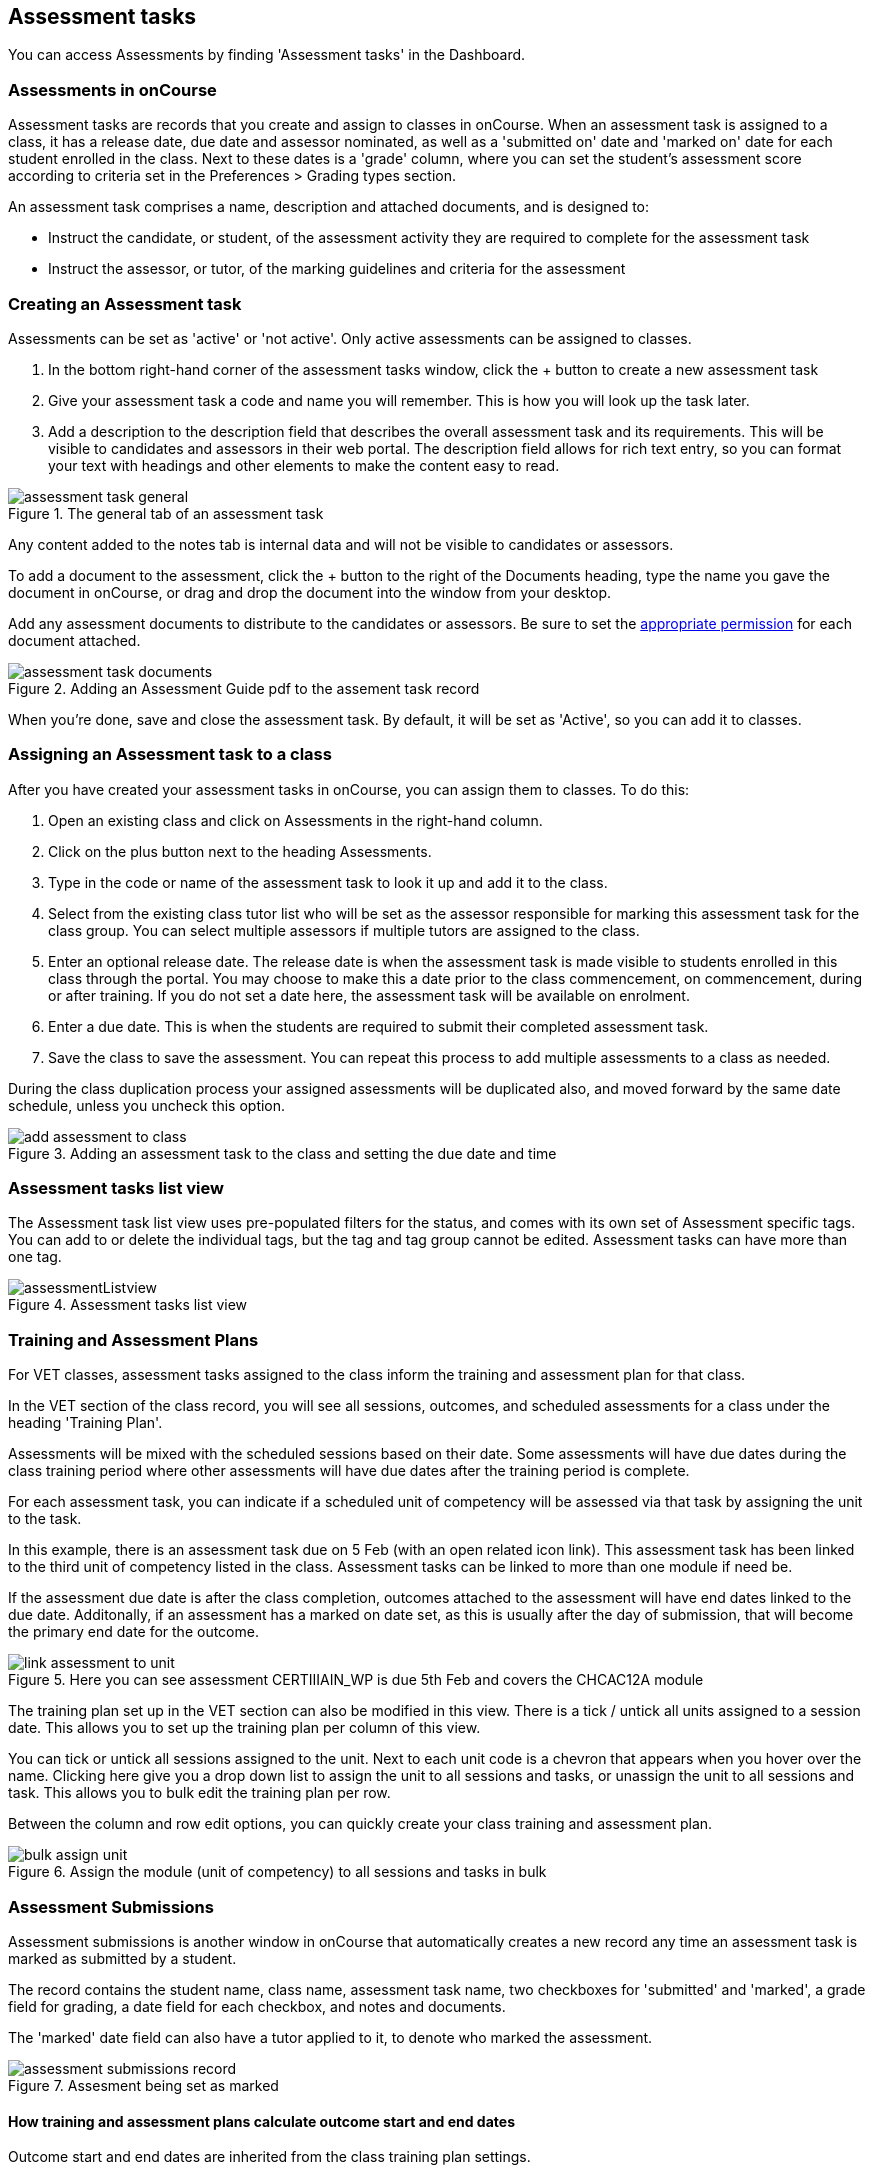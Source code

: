 [[assessment]]
== Assessment tasks

You can access Assessments by finding 'Assessment tasks' in the Dashboard.

[[assessment-whatIs]]
=== Assessments in onCourse

Assessment tasks are records that you create and assign to classes in onCourse. When an assessment task is assigned to a class, it has a release date, due date and assessor nominated, as well as a 'submitted on' date and 'marked on' date for each student enrolled in the class. Next to these dates is a 'grade' column, where you can set the student's assessment score according to criteria set in the Preferences > Grading types section.

An assessment task comprises a name, description and attached documents, and is designed to:

* Instruct the candidate, or student, of the assessment activity they are required to complete for the assessment task
* Instruct the assessor, or tutor, of the marking guidelines and criteria for the assessment

[[assessment-creating]]
=== Creating an Assessment task

Assessments can be set as 'active' or 'not active'. Only active assessments can be assigned to classes.

. In the bottom right-hand corner of the assessment tasks window, click the + button to create a new assessment task
. Give your assessment task a code and name you will remember. This is how you will look up the task later.
. Add a description to the description field that describes the overall assessment task and its requirements. This will be visible to candidates and assessors in their web portal. The description field allows for rich text entry, so you can format your text with headings and other elements to make the content easy to read.

image::images/assessment/assessment_task_general.png[title='The general tab of an assessment task']

Any content added to the notes tab is internal data and will not be visible to candidates or assessors.

To add a document to the assessment, click the + button to the right of the Documents heading, type the name you gave the document in onCourse, or drag and drop the document into the window from your desktop.

Add any assessment documents to distribute to the candidates or assessors. Be sure to set the <<documentManagement-accessRights, appropriate permission>> for each document attached.

image::images/assessment/assessment_task_documents.png[title='Adding an Assessment Guide pdf to the assement task record']

When you're done, save and close the assessment task. By default, it will be set as 'Active', so you can add it to classes.

[[assessment-class]]
=== Assigning an Assessment task to a class

After you have created your assessment tasks in onCourse, you can assign them to classes. To do this:

. Open an existing class and click on Assessments in the right-hand column.
. Click on the plus button next to the heading Assessments.
. Type in the code or name of the assessment task to look it up and add it to the class.
. Select from the existing class tutor list who will be set as the assessor responsible for marking this assessment task for the class group. You can select multiple assessors if multiple tutors are assigned to the class.
. Enter an optional release date. The release date is when the assessment task is made visible to students enrolled in this class through the portal. You may choose to make this a date prior to the class commencement, on commencement, during or after training. If you do not set a date here, the assessment task will be available on enrolment.
. Enter a due date. This is when the students are required to submit their completed assessment task.
. Save the class to save the assessment. You can repeat this process to add multiple assessments to a class as needed.

During the class duplication process your assigned assessments will be duplicated also, and moved forward by the same date schedule, unless you uncheck this option.

image::images/assessment/add_assessment_to_class.png[title='Adding an assessment task to the class and setting the due date and time']

[[assessment-listview]]
=== Assessment tasks list view

The Assessment task list view uses pre-populated filters for the status, and comes with its own set of Assessment specific tags. You can add to or delete the individual tags, but the tag and tag group cannot be edited. Assessment tasks can have more than one tag.

image::images/assessment/assessmentListview.png[title='Assessment tasks list view']

[[assessment-trainingPlan]]
=== Training and Assessment Plans

For VET classes, assessment tasks assigned to the class inform the training and assessment plan for that class.

In the VET section of the class record, you will see all sessions, outcomes, and scheduled assessments for a class under the heading 'Training Plan'.

Assessments will be mixed with the scheduled sessions based on their date. Some assessments will have due dates during the class training period where other assessments will have due dates after the training period is complete.

For each assessment task, you can indicate if a scheduled unit of competency will be assessed via that task by assigning the unit to the task.

In this example, there is an assessment task due on 5 Feb (with an open related icon link). This assessment task has been linked to the third unit of competency listed in the class. Assessment tasks can be linked to more than one module if need be.

If the assessment due date is after the class completion, outcomes attached to the assessment will have end dates linked to the due date. Additonally, if an assessment has a marked on date set, as this is usually after the day of submission, that will become the primary end date for the outcome.

image::images/assessment/link_assessment_to_unit.png[title='Here you can see assessment CERTIIIAIN_WP is due 5th Feb and covers the CHCAC12A module']

The training plan set up in the VET section can also be modified in this view. There is a tick / untick all units assigned to a session date. This allows you to set up the training plan per column of this view.

You can tick or untick all sessions assigned to the unit. Next to each unit code is a chevron that appears when you hover over the name. Clicking here give you a drop down list to assign the unit to all sessions and tasks, or unassign the unit to all sessions and task. This allows you to bulk edit the training plan per row.

Between the column and row edit options, you can quickly create your class training and assessment plan.

image::images/assessment/bulk_assign_unit.png[title='Assign the module (unit of competency) to all sessions and tasks in bulk']

[[assessment-submissions]]
=== Assessment Submissions

Assessment submissions is another window in onCourse that automatically creates a new record any time an assessment task is marked as submitted by a student.

The record contains the student name, class name, assessment task name, two checkboxes for 'submitted' and 'marked', a grade field for grading, a date field for each checkbox, and notes and documents.

The 'marked' date field can also have a tutor applied to it, to denote who marked the assessment.

image::images/assessment/assessment_submissions_record.png[title='Assesment being set as marked']

[[assessment-bulkChangingOutcomes]]
==== How training and assessment plans calculate outcome start and end dates

Outcome start and end dates are inherited from the class training plan settings.

If you have an assessment task attached to the outcome in the training plan section of the class, the end date for that outcome will become the 'marked on' date of the assessment.

You can change this in bulk for a whole class by setting a marked on date for all students. Open the assessment task record in the class and hover your mouse over the Marked heading, a calendar icon appears. Click the icon and set a date, then save the record. Provided this date is past the currently set outcome end date, this date will now show as the outcome end date.

image::images/assessment/assessment_submission_bulk_marked.png[title='Click here to set a date and bulk set the outcome end date for this class']

If your class has no scheduled sessions (a self paced class) the outcome start and end date will default to the day the student enrolled (start date) plus the 'maximum number of days to complete' (end date). If no 'maximum number of days to complete' has been set, the end date will default to 12 months after the start date.

=== Bulk adding or removing tags

You can add or remove tags in bulk from assessment task records by, in the list view, highlighting the records you wish to change, clicking the cogwheel and selecting either 'add tags' or 'remove tags'. Select the tag and click 'Make Changes'.

[[assessment-gradingTypes]]
=== Grading types
In the Preferences window of onCourse there is a Grading types section where you will be able to define the various types of grades offered on assessments. onCourse has numerous default options that cover a number of standard assessment scoring methods, however you can also create your own by hitting the + button at the top of this section.

image::images/assessment/grading_types.png[title='The grading types section in Preferences. Create your own grading types here.']

There are two types of grading:

* *By Number* - For when you simply want to choose a score between the minimum and maximum set values, usually 0 to 100.
* *by Choice List* - Lets you choose from a set of defined options, which can also map to a score if you wish. E.G. The University grades type uses terms like High Distinction, Distinction, Credit, Pass and Fail, but all of these also map to scores as well. If both a score and choice type are set, then both will display in the assessment submission record.

image::images/assessment/grading_types_assessment_sub.png[title='Grades shown in the assessment submissions section of a class.']

[NOTE]
====
If an assessment has no grading type set, then the 'Marked' and 'Grade' columns will not appear in the assessment submission view.
====